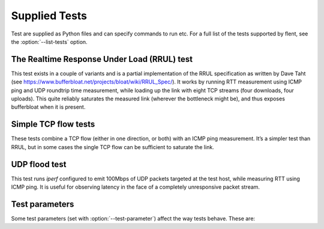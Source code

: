 Supplied Tests
==============

Test are supplied as Python files and can specify commands to run etc.
For a full list of the tests supported by flent, see the
:option:`--list-tests` option.

The Realtime Response Under Load (RRUL) test
--------------------------------------------

This test exists in a couple of variants and is a partial implementation of the
RRUL specification as written by Dave Taht (see
https://www.bufferbloat.net/projects/bloat/wiki/RRUL_Spec/). It works
by running RTT measurement using ICMP ping and UDP roundtrip time measurement,
while loading up the link with eight TCP streams (four downloads, four uploads).
This quite reliably saturates the measured link (wherever the bottleneck might
be), and thus exposes bufferbloat when it is present.

Simple TCP flow tests
---------------------

These tests combine a TCP flow (either in one direction, or both) with an ICMP
ping measurement. It’s a simpler test than RRUL, but in some cases the single
TCP flow can be sufficient to saturate the link.

UDP flood test
--------------

This test runs *iperf* configured to emit 100Mbps of UDP packets targeted at the
test host, while measuring RTT using ICMP ping. It is useful for observing
latency in the face of a completely unresponsive packet stream.

Test parameters
---------------

Some test parameters (set with :option:`--test-parameter`) affect the way tests
behave. These are:


.. envvar:: upload_streams
.. envvar:: download_streams
.. envvar:: bidir_streams

   These set the number of streams for the tests that are configurable. The
   ``tcp_nup``, ``tcp_ndown`` and ``rrul_be_nflows`` tests understand
   ``upload_streams`` and ``download_streams``, while the ``rrul_var`` test
   understands ``bidir_streams``. If any of these parameter is set to the
   special value ``num_cpus`` the number of streams will be set to the number of
   CPUs on the system (if this information is available).

.. envvar:: tcp_cong_control

   Set the congestion control used for TCP flows, for platforms that supports
   setting it. This can be specified as a simple string to set the same value
   for upstream and downstream, or two comma-separated values to set it
   separately for the upstream and downstream directions. On Linux, any value in
   the sysctl ``net.ipv4.tcp_allowed_congestion_control`` can be used.

   If a congestion control is specified that is not available on the system
   running the test, setting it will simply fail. In addition, some tests
   override the congestion control for one or more flows. The actual congestion
   control used is stored in the ``CONG_CONTROL`` per-test metadata field.

.. envvar:: udp_bandwidth
.. envvar:: udp_bandwidths
.. envvar:: udp_pktsize
.. envvar:: udp_pktsizes

   This sets the bandwidth and packet size of each UDP stream in the ``udp_*``
   tests. The option is passed to ``iperf`` so can be in any syntax the iperf
   understands (e.g. ``20M`` for 20 Mbps).

   When running multiple UDP streams use the plural versions of the options
   (``udp_bandwidths`` and ``udp_pktsizes``) to specify individual per-stream
   values (comma-separated per stream), or the singular versions to specify the
   same value for all streams.

.. envvar:: burst_length
.. envvar:: burst_ports
.. envvar:: burst_psize
.. envvar:: burst_tos

   These set the length, number of ports to use, packet size and TOS value for
   the packet bursts generated in the ``burst*`` tests.

.. envvar:: cpu_stats_hosts
.. envvar:: netstat_hosts
.. envvar:: ethtool_hosts
.. envvar:: qdisc_stats_hosts
.. envvar:: wifi_stats_hosts

   These specify the hostnames from which to gather statistics during the test.
   Flent passes the hostnames to SSH; therefore, the hostnames follow all the
   traditional SSH hostname declarations, including using the ``username@host``
   syntax or hosts defined in ``~/.ssh/config``. Flent will attempt to run
   remote commands on these hosts to gather the required statistics. For this to
   work, the hosts must have passwordless login enabled. You can specify
   multiple hostnames by separating them by commas.

   While CPU stats, ethtool, and netstat output are global to the machine being
   connected to, the qdisc and WiFi stats are more specific and require extra
   parameters to work effectively. These parameters, namely
   ``qdisc_stats_interfaces``, ``wifi_stats_interfaces``, and
   ``wifi_stats_stations``, play a crucial role in specifying which interfaces
   to gather statistics from and which MAC addresses of stations to gather
   statistics for. Remember, these parameters are paired with the hostnames, so
   they must contain the same number of elements as the ``_hosts`` variables. To
   specify multiple interfaces on the same host, simply duplicate the hostname.
   The ``wifi_stats_stations`` parameter specifies the MAC addresses of stations
   for which statistics are to be gathered. This list is the same for all hosts,
   but only stations present in debugfs on each host are actually captured.
   The ``ethtool_hosts`` parameter lets you finetune which devices and fields to
   monitor using the ``ethtool_devices`` and ``ethtool_fields`` parameters. By
   default, Flent will monitor all network devices from which it can get values.
   However, the ``ethtool_devices`` parameter lets you filter which devices to
   monitor. If no fields are specified, Flent will monitor the ``rx_packets``
   and ``tx_packets`` fields unless you specify other fields in the
   ``ethtool_fields`` parameter. You can create a comma-separated list of fields
   to monitor; however, if you prefix the field with a network device name
   separated by a colon, Flent will only monitor that field for that particular
   device. Example: ``ethtool_fields=tx_bytes,eth0:rx_packets,eth1:tx_packets``

.. envvar:: ping_hosts
.. envvar:: ping_local_binds
.. envvar:: ping_labels

   These are used to define one or more extra host names that will receive a
   ping flow while a test is run. The ``ping_hosts`` variable simply specifies
   hostnames to ping (several can be specified by separating them with commas).
   The ``ping_local_binds`` variable sets local IP address(es) to bind to for
   the extra ping flows. If specified, it must contain the same number of local
   addresses as the number of ping hosts. The same local address can be
   specified multiple times, however. The ``ping_labels`` variable is used to
   label each of the ping flows; if not specified, Flent will create a default
   label based on the target hostname for each flow.

.. envvar:: voip_host
.. envvar:: voip_local_bind
.. envvar:: voip_control_host
.. envvar:: voip_marking

   Similar to the ping variants above, these parameters specify a hostname that
   will receive a VoIP test. However, unlike the ping parameters, only one
   hostname can be specified for VoIP tests, and that end-host needs to have
   either D-ITG (and the control server) or the IRTT server running. The marking
   setting controls which DiffServ marking is applied to the VoIP flow and
   defaults to no marking being set.

.. envvar:: control_hosts

   Hostnames to use for the control connections for the ``rtt_fair*`` tests.
   Comma-separated. If specified, it must contain as many hostnames as the
   number of target hostnames specified for the test.

.. envvar:: markings
.. envvar:: labels

   Flow markings to use for each of the flows in the ``rtt_fair*`` tests.
   Comma-separated values of markings understood by Netperf (such as "CS0").
   Only supports setting the same marking on both the upstream and downstream
   packets of each flow (so no "CS0,CS0" setting as can be used for Netperf). If
   not set, defaults to CS0 (best effort). If set, each value corresponds to a
   flow, and any extra flows will be set to CS0. By default each flow will be
   labelled according to its marking; to override these labels, use the
   ``labels`` parameter.

.. envvar:: stream_delays

   Specify a per-stream delay (in seconds) for the different streams started up
   by a test. Use commas to separate values for the different streams. This can
   be used to create tests with staggered start times, for example to test TCP
   flow startup convergence times. What exactly constitutes a stream depends on
   the test. For example, the rtt_fair* tests considers each hostname a stream,
   whether or not there is one or two flows going to that host.
